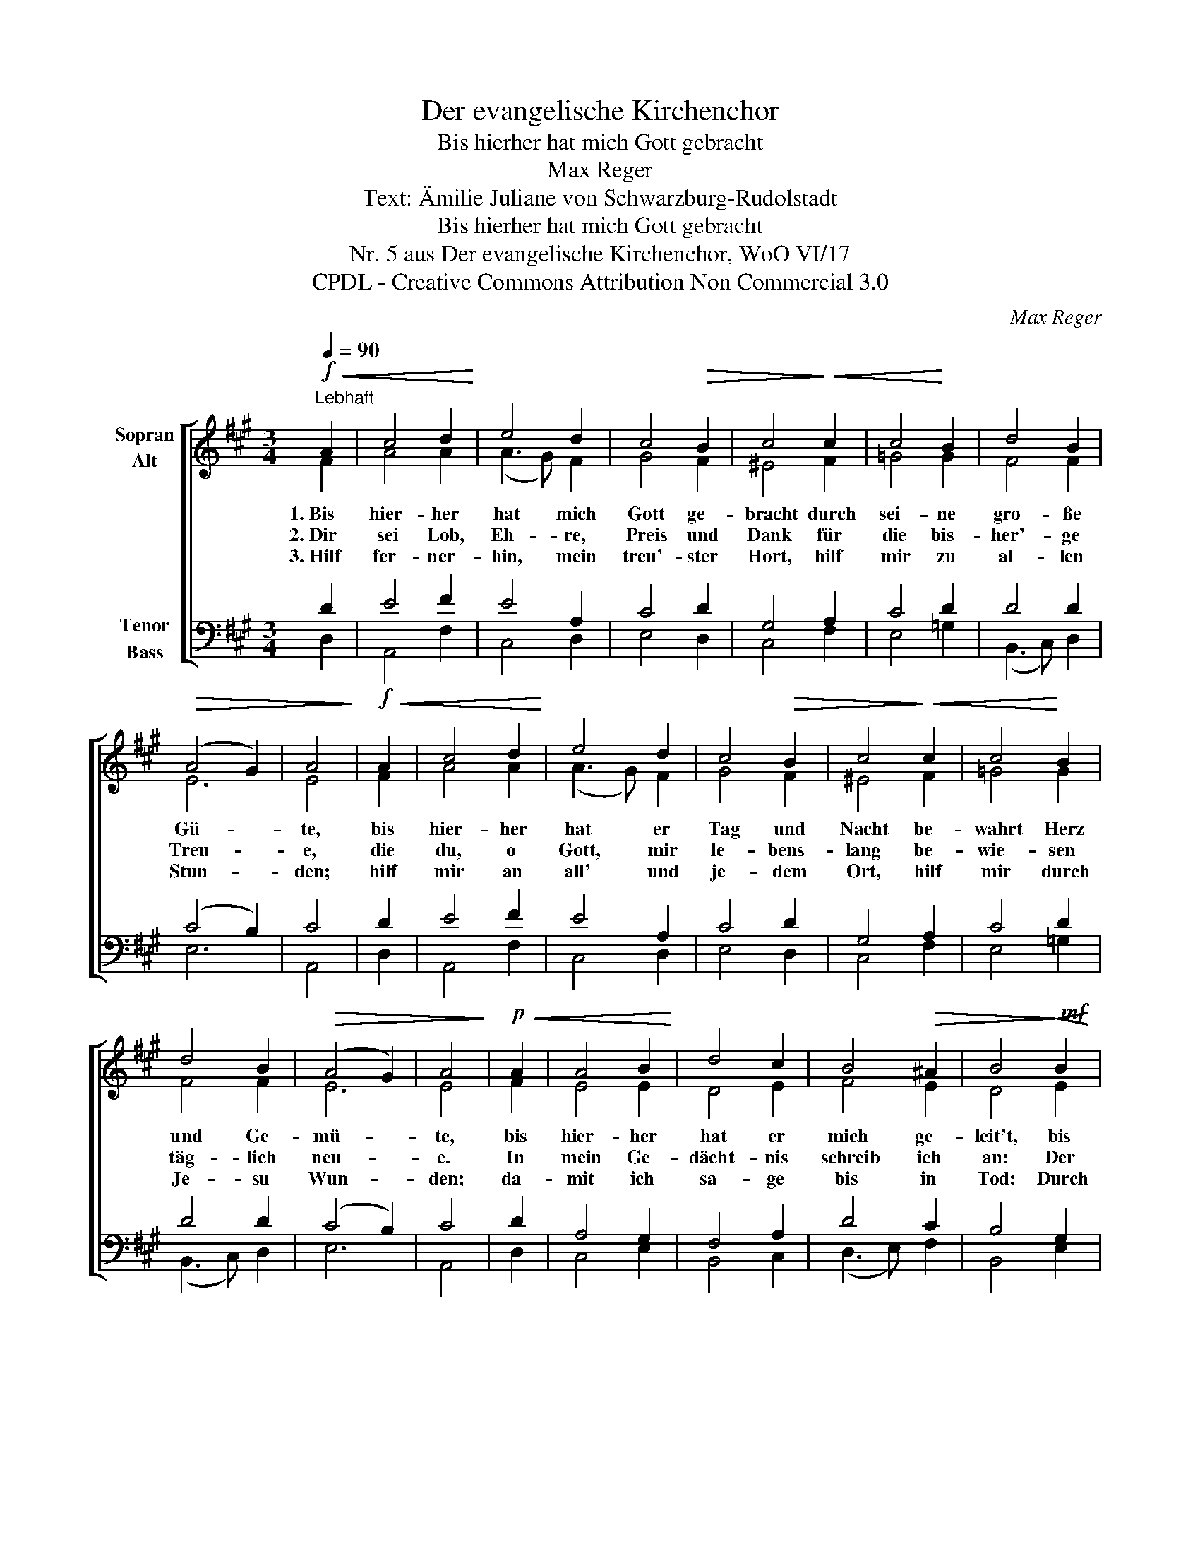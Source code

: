 X:1
T:Der evangelische Kirchenchor
T:Bis hierher hat mich Gott gebracht
T:Max Reger
T:Text: Ämilie Juliane von Schwarzburg-Rudolstadt
T:Bis hierher hat mich Gott gebracht
T:Nr. 5 aus Der evangelische Kirchenchor, WoO VI/17 
T:CPDL - Creative Commons Attribution Non Commercial 3.0
C:Max Reger
Z:Ämilie Juliane von Schwarzburg-Rudolstadt
Z:CPDL - Creative Commons Attribution Non Commercial 3.0
%%score [ ( 1 2 ) ( 3 4 ) ]
L:1/8
Q:1/4=90
M:3/4
K:A
V:1 treble nm="Sopran\nAlt"
V:2 treble 
V:3 bass nm="Tenor\nBass"
V:4 bass 
V:1
"^Lebhaft"!f!!<(! A2 | c4 d2!<)! | e4 d2 | c4!>(! B2 | c4!>)!!<(! c2 | c4!<)! B2 | d4 B2 | %7
w: 1.~Bis|hier- her|hat mich|Gott ge-|bracht durch|sei- ne|gro- ße|
w: 2.~Dir|sei Lob,|Eh- re,|Preis und|Dank für|die bis-|her'- ge|
w: 3.~Hilf|fer- ner-|hin, mein|treu'- ster|Hort, hilf|mir zu|al- len|
!>(! (A4 G2) | A4!>)! |!f!!<(! A2 | c4 d2!<)! | e4 d2 | c4!>(! B2 | c4!>)!!<(! c2 | c4!<)! B2 | %15
w: Gü- *|te,|bis|hier- her|hat er|Tag und|Nacht be-|wahrt Herz|
w: Treu- *|e,|die|du, o|Gott, mir|le- bens-|lang be-|wie- sen|
w: Stun- *|den;|hilf|mir an|all' und|je- dem|Ort, hilf|mir durch|
 d4 B2 |!>(! (A4 G2) | A4!>)! |!p!!<(! A2 | A4 B2!<)! | d4 c2 | B4!>(! ^A2 | B4!>)!!mf!!<(! B2 | %23
w: und Ge-|mü- *|te,|bis|hier- her|hat er|mich ge-|leit't, bis|
w: täg- lich|neu- *|e.|In|mein Ge-|dächt- nis|schreib ich|an: Der|
w: Je- su|Wun- *|den;|da-|mit ich|sa- ge|bis in|Tod: Durch|
 c4 d2!<)! | e4 d2 |!>(! c4 B2 | c4!>)!!f!!<(! A2 | B4 d2!<)! | c4 B2 | (A4!>(! G2) | %30
w: hier- her|hat er|mich er-|freut, bis|hier- her|mir ge-|hol- *|
w: Herr hat|wohl an|mir ge-|tan, bis|hier- her|mir ge-|hol- *|
w: Chris- ti|Blut hilf|mir, mein|Gott, hilf,|wie du|sonst ge-|hol- *|
 !fermata!A4!>)! |] %31
w: fen.|
w: fen.|
w: fen!|
V:2
 F2 | A4 A2 | (A3 G) F2 | G4 F2 | ^E4 F2 | =G4 G2 | F4 F2 | E6 | E4 | F2 | A4 A2 | (A3 G) F2 | %12
 G4 F2 | ^E4 F2 | =G4 G2 | F4 F2 | E6 | E4 | F2 | E4 E2 | D4 E2 | F4 E2 | D4 E2 | E4 F2 | E4 F2 | %25
 E4 F2 | ^E4 F2 | =G4 A2 | =G4 G2 | (F4 ED) | C4 |] %31
V:3
 D2 | E4 F2 | E4 A,2 | C4 D2 | G,4 A,2 | C4 D2 | D4 D2 | (C4 B,2) | C4 | D2 | E4 F2 | E4 A,2 | %12
 C4 D2 | G,4 A,2 | C4 D2 | D4 D2 | (C4 B,2) | C4 | D2 | A,4 G,2 | F,4 A,2 | D4 C2 | B,4 G,2 | %23
 A,4 A,2 | G,4 A,2 | C4 D2 | G,4 D2 | D4 D2 | E4 D2 | (D3 C B,2) | A,4 |] %31
V:4
 D,2 | A,,4 F,2 | C,4 D,2 | E,4 D,2 | C,4 F,2 | E,4 =G,2 | (B,,3 C,) D,2 | E,6 | A,,4 | D,2 | %10
 A,,4 F,2 | C,4 D,2 | E,4 D,2 | C,4 F,2 | E,4 =G,2 | (B,,3 C,) D,2 | E,6 | A,,4 | D,2 | C,4 E,2 | %20
 B,,4 C,2 | (D,3 E,) F,2 | B,,4 E,2 | A,4 F,2 | C,4 F,2 | A,4 D,2 | C,4 D,2 | =G,4 F,2 | %28
 (E,3 F,) =G,2 | (D,4 E,2) | !fermata![A,,E,]4 |] %31

